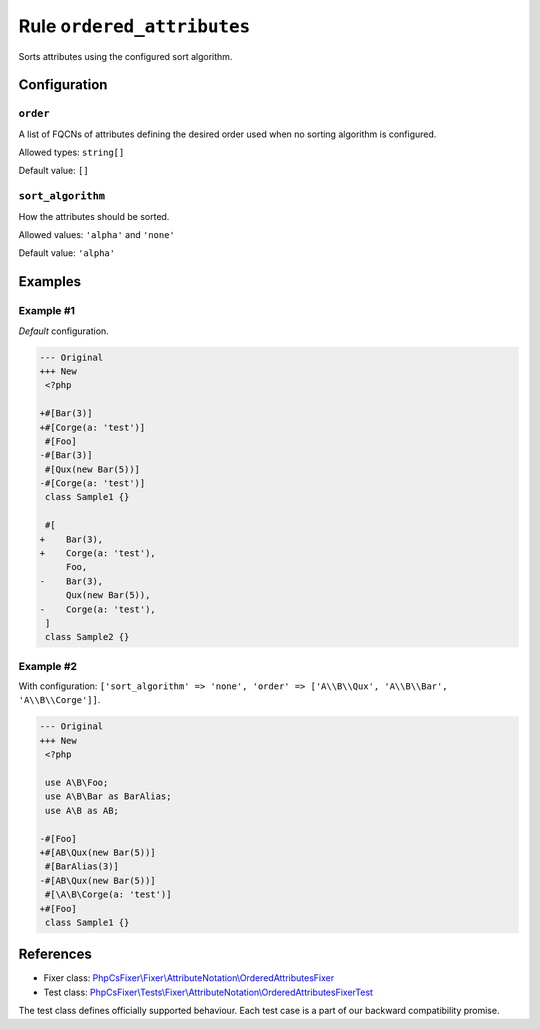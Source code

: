 ===========================
Rule ``ordered_attributes``
===========================

Sorts attributes using the configured sort algorithm.

Configuration
-------------

``order``
~~~~~~~~~

A list of FQCNs of attributes defining the desired order used when no sorting
algorithm is configured.

Allowed types: ``string[]``

Default value: ``[]``

``sort_algorithm``
~~~~~~~~~~~~~~~~~~

How the attributes should be sorted.

Allowed values: ``'alpha'`` and ``'none'``

Default value: ``'alpha'``

Examples
--------

Example #1
~~~~~~~~~~

*Default* configuration.

.. code-block:: diff

   --- Original
   +++ New
    <?php

   +#[Bar(3)]
   +#[Corge(a: 'test')]
    #[Foo]
   -#[Bar(3)]
    #[Qux(new Bar(5))]
   -#[Corge(a: 'test')]
    class Sample1 {}

    #[
   +    Bar(3),
   +    Corge(a: 'test'),
        Foo,
   -    Bar(3),
        Qux(new Bar(5)),
   -    Corge(a: 'test'),
    ]
    class Sample2 {}

Example #2
~~~~~~~~~~

With configuration: ``['sort_algorithm' => 'none', 'order' => ['A\\B\\Qux', 'A\\B\\Bar', 'A\\B\\Corge']]``.

.. code-block:: diff

   --- Original
   +++ New
    <?php

    use A\B\Foo;
    use A\B\Bar as BarAlias;
    use A\B as AB;

   -#[Foo]
   +#[AB\Qux(new Bar(5))]
    #[BarAlias(3)]
   -#[AB\Qux(new Bar(5))]
    #[\A\B\Corge(a: 'test')]
   +#[Foo]
    class Sample1 {}
References
----------

- Fixer class: `PhpCsFixer\\Fixer\\AttributeNotation\\OrderedAttributesFixer <./../../../src/Fixer/AttributeNotation/OrderedAttributesFixer.php>`_
- Test class: `PhpCsFixer\\Tests\\Fixer\\AttributeNotation\\OrderedAttributesFixerTest <./../../../tests/Fixer/AttributeNotation/OrderedAttributesFixerTest.php>`_

The test class defines officially supported behaviour. Each test case is a part of our backward compatibility promise.
